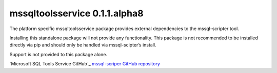 mssqltoolsservice 0.1.1.alpha8
==============================

The platform specific mssqltoolsservice package provides external
dependencies to the mssql-scripter tool.

Installing this standalone package will not provide any functionality.
This package is not recommended to be installed directly via pip and
should only be handled via mssql-scipter’s install.

Support is not provided to this package alone.

`Microsoft SQL Tools Service GitHub`_
`mssql-scriper GitHub repository`_

.. _Microsoft SQL Tools Service GitHub repository: https://github.com/Microsoft/sqltoolsservice
.. _mssql-scriper GitHub repository: https://github.com/Microsoft/sql-xplat-cli